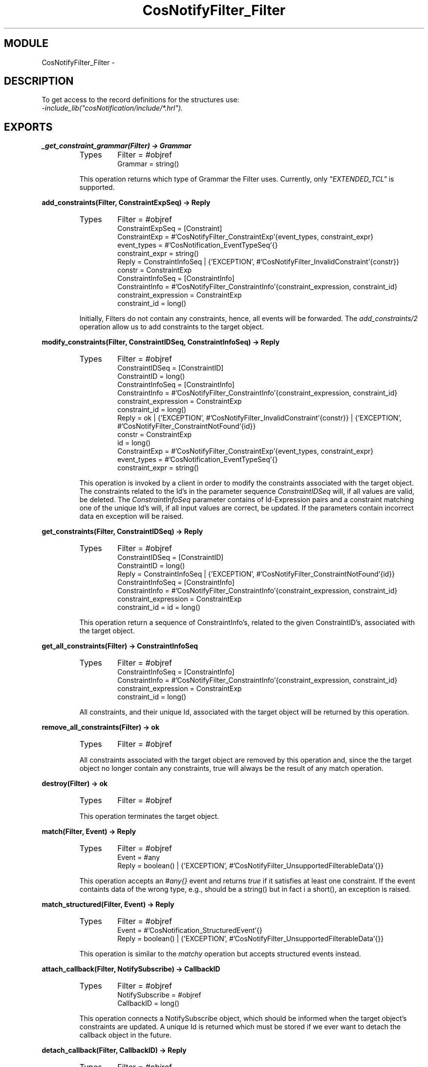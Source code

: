 .TH CosNotifyFilter_Filter 3 "cosNotification  1.0.2" "Ericsson Utvecklings AB" "ERLANG MODULE DEFINITION"
.SH MODULE
CosNotifyFilter_Filter \-  
.SH DESCRIPTION
.LP
To get access to the record definitions for the structures use:
.br
 \fI-include_lib("cosNotification/include/*\&.hrl")\&.\fR 

.SH EXPORTS
.LP
.B
_get_constraint_grammar(Filter) -> Grammar
.br
.RS
.TP
Types
Filter = #objref
.br
Grammar = string()
.br
.RE
.RS
.LP
This operation returns which type of Grammar the Filter uses\&. Currently, only \fI"EXTENDED_TCL"\fR is supported\&. 
.RE
.LP
.B
add_constraints(Filter, ConstraintExpSeq) -> Reply
.br
.RS
.TP
Types
Filter = #objref
.br
ConstraintExpSeq = [Constraint]
.br
ConstraintExp = #\&'CosNotifyFilter_ConstraintExp\&'{event_types, constraint_expr}
.br
event_types = #\&'CosNotification_EventTypeSeq\&'{}
.br
constraint_expr = string()
.br
Reply = ConstraintInfoSeq | {\&'EXCEPTION\&', #\&'CosNotifyFilter_InvalidConstraint\&'{constr}}
.br
constr = ConstraintExp
.br
ConstraintInfoSeq = [ConstraintInfo]
.br
ConstraintInfo = #\&'CosNotifyFilter_ConstraintInfo\&'{constraint_expression, constraint_id}
.br
constraint_expression = ConstraintExp
.br
constraint_id = long()
.br
.RE
.RS
.LP
Initially, Filters do not contain any constraints, hence, all events will be forwarded\&. The \fIadd_constraints/2\fR operation allow us to add constraints to the target object\&. 
.RE
.LP
.B
modify_constraints(Filter, ConstraintIDSeq, ConstraintInfoSeq) -> Reply
.br
.RS
.TP
Types
Filter = #objref
.br
ConstraintIDSeq = [ConstraintID]
.br
ConstraintID = long()
.br
ConstraintInfoSeq = [ConstraintInfo]
.br
ConstraintInfo = #\&'CosNotifyFilter_ConstraintInfo\&'{constraint_expression, constraint_id}
.br
constraint_expression = ConstraintExp
.br
constraint_id = long()
.br
Reply = ok | {\&'EXCEPTION\&', #\&'CosNotifyFilter_InvalidConstraint\&'{constr}} | {\&'EXCEPTION\&', #\&'CosNotifyFilter_ConstraintNotFound\&'{id}}
.br
constr = ConstraintExp
.br
id = long()
.br
ConstraintExp = #\&'CosNotifyFilter_ConstraintExp\&'{event_types, constraint_expr}
.br
event_types = #\&'CosNotification_EventTypeSeq\&'{}
.br
constraint_expr = string()
.br
.RE
.RS
.LP
This operation is invoked by a client in order to modify the constraints associated with the target object\&. The constraints related to the Id\&'s in the parameter sequence \fIConstraintIDSeq\fR will, if all values are valid, be deleted\&. The \fIConstraintInfoSeq\fR parameter contains of Id-Expression pairs and a constraint matching one of the unique Id\&'s will, if all input values are correct, be updated\&. If the parameters contain incorrect data en exception will be raised\&. 
.RE
.LP
.B
get_constraints(Filter, ConstraintIDSeq) -> Reply
.br
.RS
.TP
Types
Filter = #objref
.br
ConstraintIDSeq = [ConstraintID]
.br
ConstraintID = long()
.br
Reply = ConstraintInfoSeq | {\&'EXCEPTION\&', #\&'CosNotifyFilter_ConstraintNotFound\&'{id}}
.br
ConstraintInfoSeq = [ConstraintInfo]
.br
ConstraintInfo = #\&'CosNotifyFilter_ConstraintInfo\&'{constraint_expression, constraint_id}
.br
constraint_expression = ConstraintExp
.br
constraint_id = id = long()
.br
.RE
.RS
.LP
This operation return a sequence of ConstraintInfo\&'s, related to the given ConstraintID\&'s, associated with the target object\&. 
.RE
.LP
.B
get_all_constraints(Filter) -> ConstraintInfoSeq
.br
.RS
.TP
Types
Filter = #objref
.br
ConstraintInfoSeq = [ConstraintInfo]
.br
ConstraintInfo = #\&'CosNotifyFilter_ConstraintInfo\&'{constraint_expression, constraint_id}
.br
constraint_expression = ConstraintExp
.br
constraint_id = long()
.br
.RE
.RS
.LP
All constraints, and their unique Id, associated with the target object will be returned by this operation\&. 
.RE
.LP
.B
remove_all_constraints(Filter) -> ok
.br
.RS
.TP
Types
Filter = #objref
.br
.RE
.RS
.LP
All constraints associated with the target object are removed by this operation and, since the the target object no longer contain any constraints, true will always be the result of any match operation\&. 
.RE
.LP
.B
destroy(Filter) -> ok
.br
.RS
.TP
Types
Filter = #objref
.br
.RE
.RS
.LP
This operation terminates the target object\&. 
.RE
.LP
.B
match(Filter, Event) -> Reply
.br
.RS
.TP
Types
Filter = #objref
.br
Event = #any
.br
Reply = boolean() | {\&'EXCEPTION\&', #\&'CosNotifyFilter_UnsupportedFilterableData\&'{}}
.br
.RE
.RS
.LP
This operation accepts an \fI#any{}\fR event and returns \fItrue\fR if it satisfies at least one constraint\&. If the event containts data of the wrong type, e\&.g\&., should be a string() but in fact i a short(), an exception is raised\&. 
.RE
.LP
.B
match_structured(Filter, Event) -> Reply
.br
.RS
.TP
Types
Filter = #objref
.br
Event = #\&'CosNotification_StructuredEvent\&'{}
.br
Reply = boolean() | {\&'EXCEPTION\&', #\&'CosNotifyFilter_UnsupportedFilterableData\&'{}}
.br
.RE
.RS
.LP
This operation is similar to the \fImatchy\fR operation but accepts structured events instead\&. 
.RE
.LP
.B
attach_callback(Filter, NotifySubscribe) -> CallbackID
.br
.RS
.TP
Types
Filter = #objref
.br
NotifySubscribe = #objref
.br
CallbackID = long()
.br
.RE
.RS
.LP
This operation connects a NotifySubscribe object, which should be informed when the target object\&'s constraints are updated\&. A unique Id is returned which must be stored if we ever want to detach the callback object in the future\&. 
.RE
.LP
.B
detach_callback(Filter, CallbackID) -> Reply
.br
.RS
.TP
Types
Filter = #objref
.br
CallbackID = long()
.br
Reply = ok | {\&'EXCEPTION\&', #\&'CosNotifyFilter_CallbackNotFound\&'{}}
.br
.RE
.RS
.LP
If the target object has an associated callback that matches the supplied Id it will be removed and longer informed of any updates\&. If no object with a matching Id is found an exception is raised\&. 
.RE
.LP
.B
get_callbacks(Filter) -> CallbackIDSeq
.br
.RS
.TP
Types
Filter = #objref
.br
CallbackIDSeq = [CallbackID]
.br
CallbackID = long()
.br
.RE
.RS
.LP
This operation returns a sequence of all connected NotifySubscribe object Id\&'s\&. If no callbacks are associated with the target object the list will be empty\&. 
.RE
.SH AUTHOR
.nf
support - support@erlang.ericsson.se
.fi
